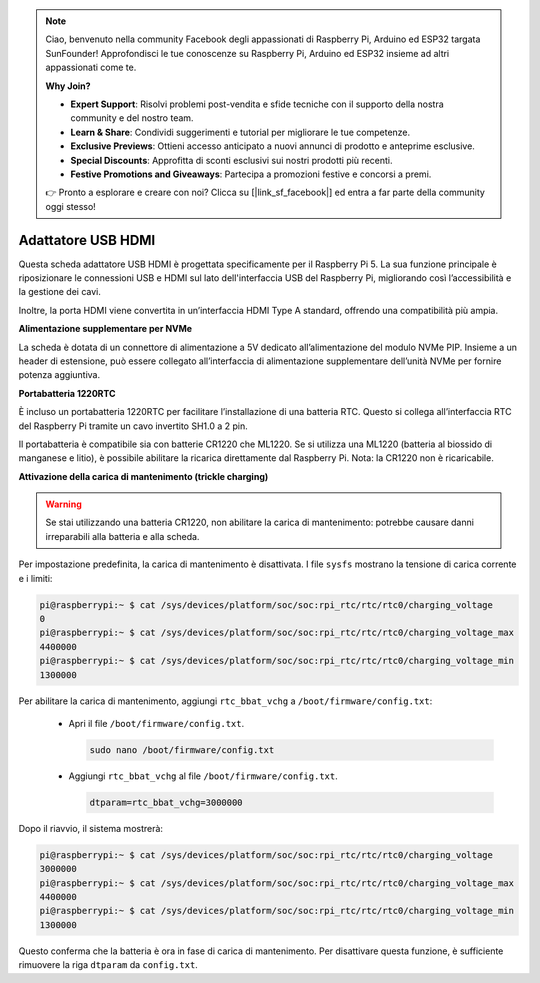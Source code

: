 .. note:: 

    Ciao, benvenuto nella community Facebook degli appassionati di Raspberry Pi, Arduino ed ESP32 targata SunFounder! Approfondisci le tue conoscenze su Raspberry Pi, Arduino ed ESP32 insieme ad altri appassionati come te.

    **Why Join?**

    - **Expert Support**: Risolvi problemi post-vendita e sfide tecniche con il supporto della nostra community e del nostro team.
    - **Learn & Share**: Condividi suggerimenti e tutorial per migliorare le tue competenze.
    - **Exclusive Previews**: Ottieni accesso anticipato a nuovi annunci di prodotto e anteprime esclusive.
    - **Special Discounts**: Approfitta di sconti esclusivi sui nostri prodotti più recenti.
    - **Festive Promotions and Giveaways**: Partecipa a promozioni festive e concorsi a premi.

    👉 Pronto a esplorare e creare con noi? Clicca su [|link_sf_facebook|] ed entra a far parte della community oggi stesso!

Adattatore USB HDMI
==========================================

.. image:: img/hdmi_adapter.jpeg

Questa scheda adattatore USB HDMI è progettata specificamente per il Raspberry Pi 5. La sua funzione principale è riposizionare le connessioni USB e HDMI sul lato dell'interfaccia USB del Raspberry Pi, migliorando così l’accessibilità e la gestione dei cavi.

Inoltre, la porta HDMI viene convertita in un’interfaccia HDMI Type A standard, offrendo una compatibilità più ampia.

**Alimentazione supplementare per NVMe**

La scheda è dotata di un connettore di alimentazione a 5V dedicato all’alimentazione del modulo NVMe PIP. Insieme a un header di estensione, può essere collegato all’interfaccia di alimentazione supplementare dell’unità NVMe per fornire potenza aggiuntiva.

**Portabatteria 1220RTC**

È incluso un portabatteria 1220RTC per facilitare l’installazione di una batteria RTC. Questo si collega all’interfaccia RTC del Raspberry Pi tramite un cavo invertito SH1.0 a 2 pin.

Il portabatteria è compatibile sia con batterie CR1220 che ML1220. Se si utilizza una ML1220 (batteria al biossido di manganese e litio), è possibile abilitare la ricarica direttamente dal Raspberry Pi. Nota: la CR1220 non è ricaricabile.

**Attivazione della carica di mantenimento (trickle charging)**

.. warning::

  Se stai utilizzando una batteria CR1220, non abilitare la carica di mantenimento: potrebbe causare danni irreparabili alla batteria e alla scheda.

Per impostazione predefinita, la carica di mantenimento è disattivata. I file ``sysfs`` mostrano la tensione di carica corrente e i limiti:

.. code-block:: shell

    pi@raspberrypi:~ $ cat /sys/devices/platform/soc/soc:rpi_rtc/rtc/rtc0/charging_voltage
    0
    pi@raspberrypi:~ $ cat /sys/devices/platform/soc/soc:rpi_rtc/rtc/rtc0/charging_voltage_max
    4400000
    pi@raspberrypi:~ $ cat /sys/devices/platform/soc/soc:rpi_rtc/rtc/rtc0/charging_voltage_min
    1300000

Per abilitare la carica di mantenimento, aggiungi ``rtc_bbat_vchg`` a ``/boot/firmware/config.txt``:

  * Apri il file ``/boot/firmware/config.txt``.
  
    .. code-block:: shell
    
      sudo nano /boot/firmware/config.txt
      
  * Aggiungi ``rtc_bbat_vchg`` al file ``/boot/firmware/config.txt``.
  
    .. code-block:: shell
    
      dtparam=rtc_bbat_vchg=3000000
  
Dopo il riavvio, il sistema mostrerà:

.. code-block:: shell

    pi@raspberrypi:~ $ cat /sys/devices/platform/soc/soc:rpi_rtc/rtc/rtc0/charging_voltage
    3000000
    pi@raspberrypi:~ $ cat /sys/devices/platform/soc/soc:rpi_rtc/rtc/rtc0/charging_voltage_max
    4400000
    pi@raspberrypi:~ $ cat /sys/devices/platform/soc/soc:rpi_rtc/rtc/rtc0/charging_voltage_min
    1300000

Questo conferma che la batteria è ora in fase di carica di mantenimento. Per disattivare questa funzione, è sufficiente rimuovere la riga ``dtparam`` da ``config.txt``.

